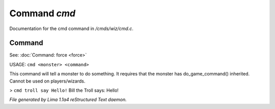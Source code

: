 Command *cmd*
**************

Documentation for the cmd command in */cmds/wiz/cmd.c*.

Command
=======

See: :doc:`Command: force <force>` 

USAGE:  ``cmd <monster> <command>``

This command will tell a monster to do something.
It requires that the monster has do_game_command() inherited.
Cannot be used on players/wizards.

> ``cmd troll say Hello!``
Bill the Troll says: Hello!

.. TAGS: RST



*File generated by Lima 1.1a4 reStructured Text daemon.*
